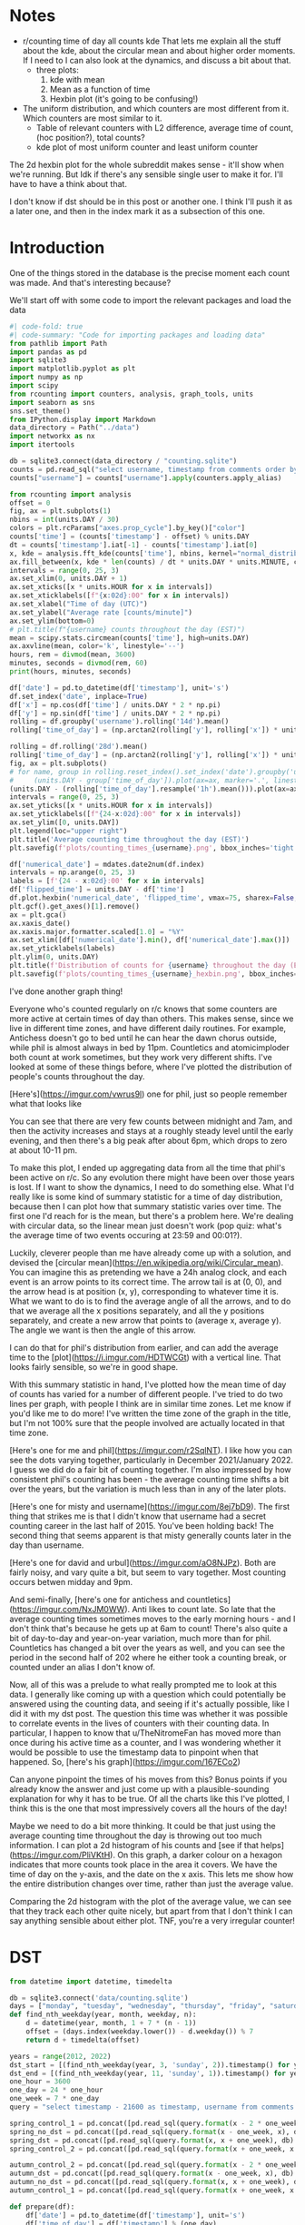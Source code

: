 #+PROPERTY: header-args:jupyter-python  :session time :kernel reddit
#+PROPERTY: header-args    :pandoc t :tangle yes

* Notes
- r/counting time of day all counts kde
  That lets me explain all the stuff about the kde, about the circular mean and about higher order moments. If I need to I can also look at the dynamics, and discuss a bit about that.
  - three plots:
    1. kde with mean
    2. Mean as a function of time
    3. Hexbin plot (it's going to be confusing!)
- The uniform distribution, and which counters are most different from it. Which counters are most similar to it.
  - Table of relevant counters with L2 difference, average time of count, (hoc position?), total counts?
  - kde plot of most uniform counter and least uniform counter

The 2d hexbin plot for the whole subreddit makes sense - it'll show when we're running. But Idk if there's any sensible single user to make it for. I'll have to have a think about that.

I don't know if dst should be in this post or another one. I think I'll push it as a later one, and then in the index mark it as a subsection of this one.

* Introduction
One of the things stored in the database is the precise moment each count was made. And that's interesting because?


We'll start off with some code to import the relevant packages and load the data

#+begin_src jupyter-python
  #| code-fold: true
  #| code-summary: "Code for importing packages and loading data"
  from pathlib import Path
  import pandas as pd
  import sqlite3
  import matplotlib.pyplot as plt
  import numpy as np
  import scipy
  from rcounting import counters, analysis, graph_tools, units
  import seaborn as sns
  sns.set_theme()
  from IPython.display import Markdown
  data_directory = Path("../data")
  import networkx as nx
  import itertools

  db = sqlite3.connect(data_directory / "counting.sqlite")
  counts = pd.read_sql("select username, timestamp from comments order by timestamp", db)
  counts["username"] = counts["username"].apply(counters.apply_alias)
#+end_src

#+begin_src jupyter-python
  from rcounting import analysis
  offset = 0
  fig, ax = plt.subplots(1)
  nbins = int(units.DAY / 30)
  colors = plt.rcParams["axes.prop_cycle"].by_key()["color"]
  counts['time'] = (counts['timestamp'] - offset) % units.DAY
  dt = counts['timestamp'].iat[-1] - counts['timestamp'].iat[0]
  x, kde = analysis.fft_kde(counts['time'], nbins, kernel="normal_distribution", sigma=0.01)
  ax.fill_between(x, kde * len(counts) / dt * units.DAY * units.MINUTE, color=colors[0], alpha=0.8)
  intervals = range(0, 25, 3)
  ax.set_xlim(0, units.DAY + 1)
  ax.set_xticks([x * units.HOUR for x in intervals])
  ax.set_xticklabels([f"{x:02d}:00" for x in intervals])
  ax.set_xlabel("Time of day (UTC)")
  ax.set_ylabel("Average rate [counts/minute]")
  ax.set_ylim(bottom=0)
  # plt.title(f"{username} counts throughout the day (EST)")
  mean = scipy.stats.circmean(counts['time'], high=units.DAY)
  ax.axvline(mean, color='k', linestyle='--')
  hours, rem = divmod(mean, 3600)
  minutes, seconds = divmod(rem, 60)
  print(hours, minutes, seconds)
#+end_src


#+begin_src jupyter-python
  df['date'] = pd.to_datetime(df['timestamp'], unit='s')
  df.set_index('date', inplace=True)
  df['x'] = np.cos(df['time'] / units.DAY * 2 * np.pi)
  df['y'] = np.sin(df['time'] / units.DAY * 2 * np.pi)
  rolling = df.groupby('username').rolling('14d').mean()
  rolling['time_of_day'] = (np.arctan2(rolling['y'], rolling['x']) * units.DAY / 2 / np.pi) % units.DAY

#+end_src

#+begin_src jupyter-python
  rolling = df.rolling('28d').mean()
  rolling['time_of_day'] = (np.arctan2(rolling['y'], rolling['x']) * units.DAY / 2 / np.pi) % units.DAY
  fig, ax = plt.subplots()
  # for name, group in rolling.reset_index().set_index('date').groupby('username'):
  #     (units.DAY - group['time_of_day']).plot(ax=ax, marker='.', linestyle='None', label=name)
  (units.DAY - (rolling['time_of_day'].resample('1h').mean())).plot(ax=ax, marker='.', linestyle='None', label=username)
  intervals = range(0, 25, 3)
  ax.set_yticks([x * units.HOUR for x in intervals])
  ax.set_yticklabels([f"{24-x:02d}:00" for x in intervals])
  ax.set_ylim([0, units.DAY])
  plt.legend(loc="upper right")
  plt.title('Average counting time throughout the day (EST)')
  plt.savefig(f'plots/counting_times_{username}.png', bbox_inches='tight')
#+end_src

#+begin_src jupyter-python
  df['numerical_date'] = mdates.date2num(df.index)
  intervals = np.arange(0, 25, 3)
  labels = [f'{24 - x:02d}:00' for x in intervals]
  df['flipped_time'] = units.DAY - df['time']
  df.plot.hexbin('numerical_date', 'flipped_time', vmax=75, sharex=False, yticks=units.HOUR * intervals, xlabel="Date", ylabel="Time of Day")
  plt.gcf().get_axes()[1].remove()
  ax = plt.gca()
  ax.xaxis_date()
  ax.xaxis.major.formatter.scaled[1.0] = "%Y"
  ax.set_xlim([df['numerical_date'].min(), df['numerical_date'].max()])
  ax.set_yticklabels(labels)
  plt.ylim(0, units.DAY)
  plt.title(f'Distribution of counts for {username} throughout the day (EST)')
  plt.savefig(f'plots/counting_times_{username}_hexbin.png', bbox_inches='tight')
#+end_src

I've done another graph thing!

Everyone who's counted regularly on r/c knows that some counters are more active at certain times of day than others. This makes sense, since we live in different time zones, and have different daily routines. For example, Antichess doesn't go to bed until he can hear the dawn chorus outside, while phil is almost always in bed by 11pm. Countletics and atomicimploder both count at work sometimes, but they work very different shifts. I've looked at some of these things before, where I've plotted the distribution of people's counts throughout the day.

[Here's](https://imgur.com/vwrus9l) one for phil, just so people remember what that looks like

You can see that there are very few counts between midnight and 7am, and then the activity increases and stays at a roughly steady level until the early evening, and then there's a big peak after about 6pm, which drops to zero at about 10-11 pm.

To make this plot, I ended up aggregating data from all the time that phil's been active on r/c. So any evolution there might have been over those years is lost. If I want to show the dynamics, I need to do something else. What I'd really like is some kind of summary statistic for a time of day distribution, because then I can plot how that summary statistic varies over time. The first one I'd reach for is the mean, but there's a problem here. We're dealing with circular data, so the linear mean just doesn't work (pop quiz: what's the average time of two events occuring at 23:59 and 00:01?).

Luckily, cleverer people than me have already come up with a solution, and devised the [circular mean](https://en.wikipedia.org/wiki/Circular_mean). You can imagine this as pretending we have a 24h analog clock, and each event is an arrow points to its correct time. The arrow tail is at (0, 0), and the arrow head is at position (x, y), corresponding to whatever time it is. What we want to do is to find the average angle of all the arrows, and to do that we average all the x positions separately, and all the y positions separately, and create a new arrow that points to (average x, average y). The angle we want is then the angle of this arrow.

I can do that for phil's distribution from earlier, and can add the average time to the [plot](https://i.imgur.com/HDTWCGt) with a vertical line. That looks fairly sensible, so we're in good shape.

With this summary statistic in hand, I've plotted how the mean time of day of counts has varied for a number of different people. I've tried to do two lines per graph, with people I think are in similar time zones. Let me know if you'd like me to do more! I've written the time zone of the graph in the title, but I'm not 100% sure that the people involved are actually located in that time zone.

[Here's one for me and phil](https://imgur.com/r2SqlNT). I like how you can see the dots varying together, particularly in December 2021/January 2022. I guess we did do a fair bit of counting together. I'm also impressed by how consistent phil's counting has been - the average counting time shifts a bit over the years, but the variation is much less than in any of the later plots.

[Here's one for misty and username](https://imgur.com/8ej7bD9). The first thing that strikes me is that I didn't know that username had a secret counting career in the last half of 2015. You've been holding back! The second thing that seems apparent is that misty generally counts later in the day than username.

[Here's one for david and urbul](https://imgur.com/aO8NJPz). Both are fairly noisy, and vary quite a bit, but seem to vary together. Most counting occurs betwen midday and 9pm.

And semi-finally, [here's one for antichess and countletics](https://imgur.com/NxJM0WW). Anti likes to count late. So late that the average counting times sometimes moves to the early morning hours - and I don't think that's because he gets up at 6am to count! There's also quite a bit of day-to-day and year-on-year variation, much more than for phil. Countletics has changed a bit over the years as well, and you can see the period in the second half of 202 where he either took a counting break, or counted under an alias I don't know of.

Now, all of this was a prelude to what really prompted me to look at this data. I generally like coming up with a question which could potentially be answered using the counting data, and seeing if it's actually possible, like I did it with my dst post. The question this time was whether it was possible to correlate events in the lives of counters with their counting data. In particular, I happen to know that u/TheNitromeFan has moved more than once during his active time as a counter, and I was wondering whether it would be possible to use the timestamp data to pinpoint when that happened. So, [here's his graph](https://imgur.com/167ECo2)

Can anyone pinpoint the times of his moves from this? Bonus points if you already know the answer and just come up with a plausible-sounding explanation for why it has to be true. Of all the charts like this I've plotted, I think this is the one that most impressively covers all the hours of the day!

Maybe we need to do a bit more thinking. It could be that just using the average counting time throughout the day is throwing out too much information. I can plot a 2d histogram of his counts and [see if that helps](https://imgur.com/PliVKtH). On this graph, a darker colour on a hexagon indicates that more counts took place in the area it covers. We have the time of day on the y-axis, and the date on the x axis. This lets me show how the entire distribution changes over time, rather than just the average value.

Comparing the 2d histogram with the plot of the average value, we can see that they track each other quite nicely, but apart from that I don't think I can say anything sensible about either plot. TNF, you're a very irregular counter!

* DST
   #+begin_src jupyter-python
     from datetime import datetime, timedelta

     db = sqlite3.connect('data/counting.sqlite')
     days = ["monday", "tuesday", "wednesday", "thursday", "friday", "saturday", "sunday"]
     def find_nth_weekday(year, month, weekday, n):
         d = datetime(year, month, 1 + 7 * (n - 1))
         offset = (days.index(weekday.lower()) - d.weekday()) % 7
         return d + timedelta(offset)

     years = range(2012, 2022)
     dst_start = [(find_nth_weekday(year, 3, 'sunday', 2)).timestamp() for year in years]
     dst_end = [(find_nth_weekday(year, 11, 'sunday', 1)).timestamp() for year in years]
     one_hour = 3600
     one_day = 24 * one_hour
     one_week = 7 * one_day
     query = "select timestamp - 21600 as timestamp, username from comments where timestamp between {} and {} order by timestamp"

     spring_control_1 = pd.concat([pd.read_sql(query.format(x - 2 * one_week, x - one_week), db) for x in dst_start])
     spring_no_dst = pd.concat([pd.read_sql(query.format(x - one_week, x), db) for x in dst_start])
     spring_dst = pd.concat([pd.read_sql(query.format(x, x + one_week), db) for x in dst_start])
     spring_control_2 = pd.concat([pd.read_sql(query.format(x + one_week, x + 2 * one_week), db) for x in dst_start])

     autumn_control_2 = pd.concat([pd.read_sql(query.format(x - 2 * one_week, x - one_week), db) for x in dst_end])
     autumn_dst = pd.concat([pd.read_sql(query.format(x - one_week, x), db) for x in dst_end])
     autumn_no_dst = pd.concat([pd.read_sql(query.format(x, x + one_week), db) for x in dst_end])
     autumn_control_1 = pd.concat([pd.read_sql(query.format(x + one_week, x + 2*one_week), db) for x in dst_end])

#+end_src

#+begin_src jupyter-python
  def prepare(df):
      df['date'] = pd.to_datetime(df['timestamp'], unit='s')
      df['time_of_day'] = df['timestamp'] % (one_day)
      df['username'] = df['username'].apply(counters.apply_alias)
      return df.loc[df['date'].dt.day_name().apply(lambda x: x in weekdays)].copy()


  with_dst = pd.concat([autumn_dst, spring_dst])
  no_dst = pd.concat([autumn_no_dst, spring_no_dst])
  control_1 = pd.concat([autumn_control_1, spring_control_1])
  control_2 = pd.concat([autumn_control_2, spring_control_2])

  # with_dst = autumn_dst
  # no_dst = autumn_no_dst
  # control_1 = autumn_control_1
  # control_2 = autumn_control_2
  weekdays = ["Monday", "Tuesday", "Wednesday", "Thursday", "Friday"]
#+end_src


#+begin_src jupyter-python
  import scipy.signal
  n_bins = (24 * 60)
  x_axis = np.linspace(0, one_day, n_bins + 1, endpoint=True)
  labels = ['Control with dst', 'With DST', 'No DST', 'Control without dst']
  fig, ax = plt.subplots(1)
  signals = []
  for i, df in enumerate([control_2, with_dst, no_dst, control_1]):
      df = prepare(df)
      hist, edges = np.histogram(df['time_of_day'], bins=x_axis)
      signal = hist / np.sum(hist) * n_bins
      signals.append(signal)
      if i not in [2, 3]:
          continue
      ax.plot(edges[:-1], signal, label=labels[i])
  ax.set_xlim(0, 24 * 3600 + 1)
  ax.set_xticks([0 * hour, 3 * hour, 6 * hour, 9 * hour, 12 * hour,
                 15 * hour, 18 * hour, 21 * hour, 24 * hour])
  ax.set_xticklabels(['00:00', '03:00', '06:00', '09:00', '12:00',
                      '15:00', '18:00', '21:00', '00:00'])
  ax.legend()
  ax.set_ylabel('Counting rate (arbitrary units)')
#+end_src


#+begin_src jupyter-python
  af = scipy.fft.fft(signals[1]) / 1440 / np.pi
  bf = scipy.fft.fft(signals[2])
  c = scipy.fft.ifft(af * np.conj(bf))

  print(np.linalg.norm(c - c.real))
  plt.plot(c.real)
  ax = plt.gca()
  ax.set_xticks([0, 3 * 60, 6 * 60, 9 * 60, 12 * 60,
                 15 * 60, 18 * 60, 21 * 60, 24 * 60])
  ax.set_xticklabels(['0', '3', '6', '9', '12',
                      '-9', '-6', '-3', '0'])
  ax.set_xlabel('Time shift (hours)')
  ax.set_ylabel('Overlap')
  val = c.real.argmax()
  print(min(val, 1440 - val))
#+end_src

Time for some more graphs & analysis. I feel like I haven't posted any of those for a while!

[Some time ago](https://www.reddit.com/r/counting/comments/nhm573/comment/gzbannj/?context=3) I had a look at how our counting activity varied throughout the day for a slightly arbitrary slice of counts, and saw that it was clearly possible to see when people were asleep, and even when particularly prolific counters took their regular breaks. I haven't worked much with time series, so I thought it might be fun to explore more things to do with our daily routine. On that topic, I started wondering if it's possible to see the effect of daylight saving time in the counting data.

I have the UTC timestamps for every count, so it's possible to compare our counting activity just before DST comes into force with our counting activity just afterwards, and see whether there's a difference. If counts always follow the same pattern in local time, and all counters observe DST at the same time, then that should show up as a rigid shift in the data. Now, DST occurs at different times (if at all) throughout the world, so I've focussed exclusively on DST in the US & Canada, where it starts on the second Sunday in March and ends on the first Sunday of November of each year^([*])^([+]).

I've taken all the counts and looked at our activity in the week just before/after dst started/ended every year. To maximise the effect of DST, I've only picked the counts that occurred during the Monday-Friday, since I'd expect people's weekends to be less regular than the weekdays. [Here's](https://i.imgur.com/owaItiu.png) how that plot looks. You can see that the lines with DST generally leads the one without DST, and they have roughly the same shape, particularly in the interval between 12 noon and midnight. This seems to be the fingerprint of the DST change: a rigid shift of about one hour. Using a bit of fiddling I can calculate what the optimal shift is to make the two curves overlap, and get the result 67 minutes. So, case closed, right?

Not so fast.

It could be that there's a shift of one hour every week and DST has nothing to do with it! More seriously, there are other changes happening throughout the time period apart from DST; in the spring the days are getting longer, particularly the evenings, and in the autumn it's the opposite. That means that these effects should cancel out slightly in the data. Still, it would be nice to check properly: what I should do is to also look at the periods two weeks before and after the change as controls, since they should have most of the other variation, but **not** the dst. 

If I do that, I get the following two plots of [dst with control](https://i.imgur.com/8lYJNvc.png) and [no dst with control](https://i.imgur.com/xSNUJKp.png). Hm. It's not like they're exactly on top of one another. Or that they're following the same general shape. Checking what shifts would best makes the plots coincide gives values 58 minutes and 92 minutes. Oh. Um.

For the [With dst](https://i.imgur.com/8lYJNvc.png) graph it's apparent that the two curves are qualitatively different, and describing one as a shift of the other is misleading: The green curve has a big peak at midnight which is completely missing from the blue one, as well as a pronounced dip in the afternoon. I can [plot](https://i.imgur.com/7mntAI0.png) how well the curves match as a function of time shift, and it's clear that there's a broad region of ±1 hour where they sort of line up; picking an arbitrary peak in this plateau doesn't really make sense. Phew, that's half the discrepancy swept under the carpet. 

Looking at the graphs without dst, I'm fairly stumped. They don't match up super well, but it does seem like a shift of about 90 minutes would make them match up significantly better. That's most pronounced between midnight and 4am, which is already odd - that's not when rcounting is most active. Looking at the counters involved in the those two peaks in the green and the blue curve, they're significantly different; only 3 counters are present in the top ten lists for both the blue and the green curve, and most of the 17 counters involved are based outside the US & Canada. "Aha", I hear you cry, "maybe the counters involved are experiencing their own version of dst, just at a different time to the US". Unfortunately, that can't be the explanation: summer time in Europe starts at least two weeks after summer time in the US, so it can't interfere there. It also ends sooner than in the US, so if there was an effect from that, it should show up in the "with dst" plot.

I've tried doing a bunch more stuff to get the dst signal more clearly, like only taking counts from counters I know to be based in the US or Canada, but nothing has worked particularly well. This is all getting rather far away from my field, so I think I'll leave it here. I'm sure that cleverer people than me have come up with a way of getting more signal out of this noise, but it's not something I know about.

# Conclusion

If you want to find out whether or not the US currently has DST, then looking at the comments on r/counting is a potentially viable method for doing so. Just googling it would probably be a better approach, though.

Hope you found this interesting!


^([*]) Apart from Hawaii and Arizona, which are weird
^([+]) That hasn't always been the DST rule, but it's been the case for as long as r/c has existed



#+begin_src jupyter-python
import pandas as pd
import numpy as np

def random_dates(start, end, n=10):

    start_u = start.value//10**9
    end_u = end.value//10**9

    return pd.to_datetime(np.random.randint(start_u, end_u, n), unit='s')


ids = ['ABC'[x] for x in np.random.randint(0, 3, 10)]
start = pd.to_datetime('2022-01-01')
end = pd.to_datetime('2022-01-05')
df = pd.DataFrame(ids, index = sorted(random_dates(start, end)), columns=['id'])

#+end_src

